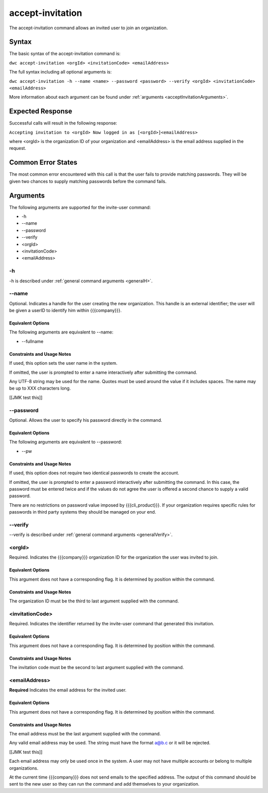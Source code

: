 accept-invitation
~~~~~~~~~~~~~~~~~

The accept-invitation command allows an invited user to join an organization.

Syntax
++++++

The basic syntax of the accept-invitation command is:

``dwc accept-invitation <orgId> <invitationCode> <emailAddress>``

The full syntax including all optional arguments is:

``dwc accept-invitation -h --name <name> --password <password> --verify <orgId> <invitationCode> <emailAddress>``

More information about each argument can be found under :ref:`arguments <acceptInvitationArguments>`.

Expected Response
+++++++++++++++++

Successful calls will result in the following response:

``Accepting invitation to <orgId>
Now logged in as [<orgId>]<emailAddress>``

where <orgId> is the organization ID of your organization and <emailAddress> is the email address supplied in the request.

Common Error States
+++++++++++++++++++

The most common error encountered with this call is that the user fails to provide matching passwords. They will be given two chances to supply matching passwords before the command fails.

.. _acceptInvitationArguments:

Arguments
+++++++++

The following arguments are supported for the invite-user command:

* -h
* --name
* --password
* --verify
* <orgId>
* <invitationCode>
* <emailAddress>

-h
&&

-h is described under :ref:`general command arguments <generalH>`.

.. _acceptInvitationName:

--name
&&&&&&

Optional. Indicates a handle for the user creating the new organization. This handle is an external identifier; the user will be given a userID to identify him within {{{company}}}.

Equivalent Options
%%%%%%%%%%%%%%%%%%

The following arguments are equivalent to --name:

* --fullname

Constraints and Usage Notes
%%%%%%%%%%%%%%%%%%%%%%%%%%%

If used, this option sets the user name in the system.

If omitted, the user is prompted to enter a name interactively after submitting the command.

Any UTF-8 string may be used for the name. Quotes must be used around the value if it includes spaces. The name may be up to XXX characters long.

[[JMK test this]]

.. _acceptInvitationPassword:

--password
&&&&&&&&&&

Optional. Allows the user to specify his password directly in the command.

Equivalent Options
%%%%%%%%%%%%%%%%%%

The following arguments are equivalent to --password:

* --pw

Constraints and Usage Notes
%%%%%%%%%%%%%%%%%%%%%%%%%%%

If used, this option does not require two identical passwords to create the account.

If omitted, the user is prompted to enter a password interactively after submitting the command. In this case, the password must be entered twice and if the values do not agree the user is offered a second chance to supply a valid password.

There are no restrictions on password value imposed by {{{cli_product}}}. If your organization requires specific rules for passwords in third party systems they should be managed on your end.

--verify
&&&&&&&&

--verify is described under :ref:`general command arguments <generalVerify>`.

.. _acceptInvitationOrgId:

<orgId>
&&&&&&&

Required. Indicates the {{{company}}} organization ID for the organization the user was invited to join.

Equivalent Options
%%%%%%%%%%%%%%%%%%

This argument does not have a corresponding flag. It is determined by position within the command.

Constraints and Usage Notes
%%%%%%%%%%%%%%%%%%%%%%%%%%%

The organization ID must be the third to last argument supplied with the command.

.. _acceptInvitationCode:

<invitationCode>
&&&&&&&&&&&&&&&&

Required. Indicates the identifier returned by the invite-user command that generated this invitation.

Equivalent Options
%%%%%%%%%%%%%%%%%%

This argument does not have a corresponding flag. It is determined by position within the command.

Constraints and Usage Notes
%%%%%%%%%%%%%%%%%%%%%%%%%%%

The invitation code must be the second to last argument supplied with the command.

.. _acceptInvitationEmail:

<emailAddress>
&&&&&&&&&&&&&&

**Required** Indicates the email address for the invited user.

Equivalent Options
%%%%%%%%%%%%%%%%%%

This argument does not have a corresponding flag. It is determined by position within the command.

Constraints and Usage Notes
%%%%%%%%%%%%%%%%%%%%%%%%%%%

The email address must be the last argument supplied with the command.

Any valid email address may be used. The string must have the format a@b.c or it will be rejected.

[[JMK test this]]

Each email address may only be used once in the system. A user may not have multiple accounts or belong to multiple organizations.

At the current time {{{company}}} does not send emails to the specified address. The output of this command should be sent to the new user so they can run the command and add themselves to your organization.
